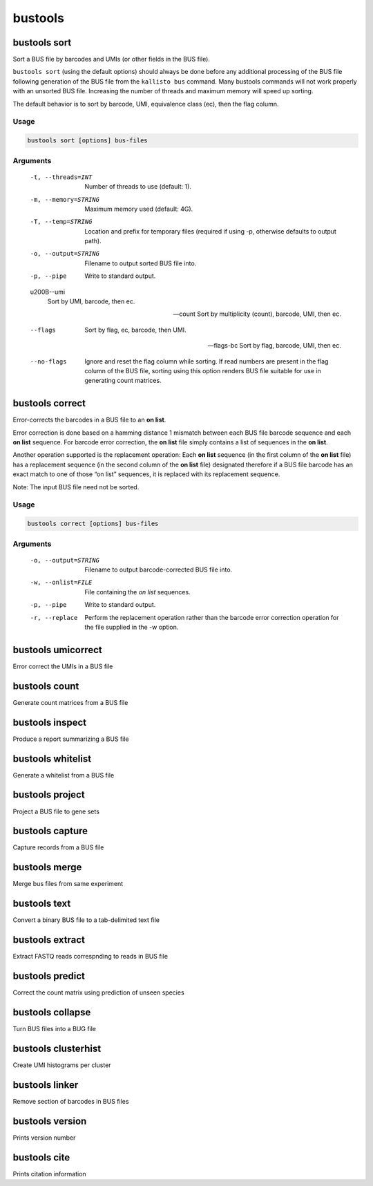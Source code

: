 bustools
=============================

bustools sort     
^^^^^^^^^^^^^^^^^^^^       
Sort a BUS file by barcodes and UMIs (or other fields in the BUS file).

``bustools sort`` (using the default options) should always be done before any additional processing of the BUS file following generation of the BUS file from the ``kallisto bus`` command. Many bustools commands will not work properly with an unsorted BUS file. Increasing the number of threads and maximum memory will speed up sorting.

The default behavior is to sort by barcode, UMI, equivalence class (ec), then the flag column.

Usage
.....

.. code-block:: text

   bustools sort [options] bus-files

Arguments
.........


   -t, --threads=INT
      Number of threads to use (default: 1).

   -m, --memory=STRING
      Maximum memory used (default: 4G).

   -T, --temp=STRING
      Location and prefix for temporary files (required if using -p, otherwise defaults to output path).

   -o, --output=STRING
      Filename to output sorted BUS file into.

   -p, --pipe
      Write to standard output.

   \u200B--umi
      Sort by UMI, barcode, then ec.

   --count
      Sort by multiplicity (count), barcode, UMI, then ec.

   --flags
      Sort by flag, ec, barcode, then UMI.

   --flags-bc
      Sort by flag, barcode, UMI, then ec.

   --no-flags
      Ignore and reset the flag column while sorting. If read numbers are present in the flag column of the BUS file, sorting using this option renders BUS file suitable for use in generating count matrices.




bustools correct    
^^^^^^^^^^^^^^^^^^^^    
Error-corrects the barcodes in a BUS file to an **on list**.

Error correction is done based on a hamming distance 1 mismatch between each BUS file barcode sequence and each **on list** sequence. For barcode error correction, the **on list** file simply contains a list of sequences in the **on list**.

Another operation supported is the replacement operation: Each **on list** sequence (in the first column of the **on list** file) has a replacement sequence (in the second column of the **on list** file) designated therefore if a BUS file barcode has an exact match to one of those “on list” sequences, it is replaced with its replacement sequence.

Note: The input BUS file need not be sorted.

Usage
.....

.. code-block:: text

   bustools correct [options] bus-files

Arguments
.........


   -o, --output=STRING
      Filename to output barcode-corrected BUS file into.

   -w, --onlist=FILE
      File containing the *on list* sequences.

   -p, --pipe
      Write to standard output.

   -r, --replace
      Perform the replacement operation rather than the barcode error correction operation for the file supplied in the -w option.


bustools umicorrect      
^^^^^^^^^^^^^^^^^^^^
Error correct the UMIs in a BUS file

bustools count           
^^^^^^^^^^^^^^^^^^^^
Generate count matrices from a BUS file

bustools inspect     
^^^^^^^^^^^^^^^^^^^^
Produce a report summarizing a BUS file

bustools whitelist
^^^^^^^^^^^^^^^^^^^^
Generate a whitelist from a BUS file

bustools project        
^^^^^^^^^^^^^^^^^^^^
Project a BUS file to gene sets

bustools capture         
^^^^^^^^^^^^^^^^^^^^
Capture records from a BUS file

bustools merge           
^^^^^^^^^^^^^^^^^^^^
Merge bus files from same experiment

bustools text            
^^^^^^^^^^^^^^^^^^^^
Convert a binary BUS file to a tab-delimited text file

bustools extract         
^^^^^^^^^^^^^^^^^^^^
Extract FASTQ reads correspnding to reads in BUS file

bustools predict         
^^^^^^^^^^^^^^^^^^^^
Correct the count matrix using prediction of unseen species

bustools collapse        
^^^^^^^^^^^^^^^^^^^^
Turn BUS files into a BUG file

bustools clusterhist     
^^^^^^^^^^^^^^^^^^^^
Create UMI histograms per cluster

bustools linker          
^^^^^^^^^^^^^^^^^^^^
Remove section of barcodes in BUS files

bustools version         
^^^^^^^^^^^^^^^^^^^^
Prints version number

bustools cite    
^^^^^^^^^^^^^^^^^^^^
Prints citation information
